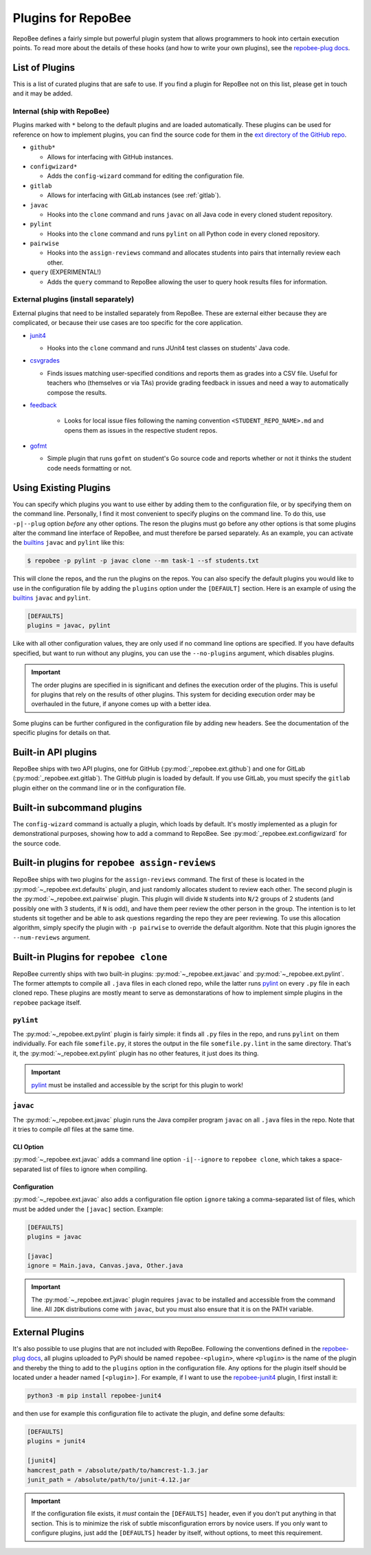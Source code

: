 .. _plugins:

Plugins for RepoBee
*******************
RepoBee defines a fairly simple but powerful plugin system that allows
programmers to hook into certain execution points. To read more about the
details of these hooks (and how to write your own plugins), see the
`repobee-plug docs`_.

.. _list of plugins:

List of Plugins
===============
This is a list of curated plugins that are safe to use. If you find a plugin
for RepoBee not on this list, please get in touch and it may be added.

Internal (ship with RepoBee)
----------------------------
Plugins marked with ``*`` belong to the default plugins and are loaded
automatically. These plugins can be used for reference on how to implement
plugins, you can find the source code for them in the
`ext directory of the GitHub repo <https://github.com/repobee/repobee/tree/master/src/_repobee/ext>`_.

* ``github*``

  - Allows for interfacing with GitHub instances.

* ``configwizard*``

  - Adds the ``config-wizard`` command for editing the configuration file.

* ``gitlab``

  - Allows for interfacing with GitLab instances (see :ref:`gitlab`).

* ``javac``

  - Hooks into the ``clone`` command and runs ``javac`` on all Java code in
    every cloned student repository.

* ``pylint``

  - Hooks into the ``clone`` command and runs ``pylint`` on all Python code in
    every cloned repository.

* ``pairwise``

  - Hooks into the ``assign-reviews`` command and allocates students into pairs
    that internally review each other.

* ``query`` (EXPERIMENTAL!)

  - Adds the ``query`` command to RepoBee allowing the user to query hook
    results files for information.

External plugins (install separately)
-------------------------------------
External plugins that need to be installed separately from RepoBee. These are
external either because they are complicated, or because their use cases are too
specific for the core application.

* `junit4 <https://github.com/repobee/repobee-junit4>`_

  - Hooks into the ``clone`` command and runs JUnit4 test classes on students'
    Java code.

* `csvgrades <https://github.com/slarse/repobee-csvgrades>`_

  - Finds issues matching user-specified conditions and reports them as grades
    into a CSV file. Useful for teachers who (themselves or via TAs) provide
    grading feedback in issues and need a way to automatically compose the
    results.

* `feedback <https://github.com/repobee/repobee-feedback>`_

   - Looks for local issue files following the naming convention
     ``<STUDENT_REPO_NAME>.md`` and opens them as issues in the respective
     student repos.

* `gofmt <https://github.com/slarse/repobee-gofmt>`_

  - Simple plugin that runs ``gofmt`` on student's Go source code and reports
    whether or not it thinks the student code needs formatting or not.

.. _configure_plugs:

Using Existing Plugins
======================
You can specify which plugins you want to use either by adding them to the
configuration file, or by specifying them on the command line. Personally,
I find it most convenient to specify plugins on the command line. To do this,
use ``-p|--plug`` option *before* any other options. The reson the plugins must
go before any other options is that some plugins alter the command line
interface of RepoBee, and must therefore be parsed separately. As an example,
you can activate the builtins_ ``javac`` and ``pylint`` like this:

.. code-block:: bash

    $ repobee -p pylint -p javac clone --mn task-1 --sf students.txt

This will clone the repos, and the run the plugins on the repos. You can also
specify the default plugins you would like to use in the configuration file by
adding the ``plugins`` option under the ``[DEFAULT]`` section. Here is an
example of using the builtins_ ``javac`` and ``pylint``.

.. code-block:: bash

    [DEFAULTS]
    plugins = javac, pylint

Like with all other configuration values, they are only used if no command line
options are specified. If you have defaults specified, but want to run without
any plugins, you can use the ``--no-plugins`` argument, which disables plugins.

.. important::

    The order plugins are specified in is significant and defines the execution
    order of the plugins. This is useful for plugins that rely on the results
    of other plugins. This system for deciding execution order may be
    overhauled in the future, if anyone comes up with a better idea.

Some plugins can be further configured in the configuration file by adding new
headers. See the documentation of the specific plugins for details on that.

.. _builtins:

Built-in API plugins
====================
RepoBee ships with two API plugins, one for GitHub
(:py:mod:`_repobee.ext.github`) and one for GitLab
(:py:mod:`_repobee.ext.gitlab`). The GitHub plugin is loaded by default. If you
use GitLab, you must specify the ``gitlab`` plugin either on the command line
or in the configuration file.

Built-in subcommand plugins
===========================
The ``config-wizard`` command is actually a plugin, which loads by default.
It's mostly implemented as a plugin for demonstrational purposes, showing how
to add a command to RepoBee. See :py:mod:`_repobee.ext.configwizard` for the
source code.

Built-in plugins for ``repobee assign-reviews``
=====================================================
RepoBee ships with two plugins for the ``assign-reviews`` command.  The
first of these is located in the :py:mod:`~_repobee.ext.defaults` plugin, and
just randomly allocates student to review each other. The second plugin is the
:py:mod:`~_repobee.ext.pairwise` plugin. This plugin will divide ``N`` students
into ``N/2`` groups of 2 students (and possibly one with 3 students, if ``N``
is odd), and have them peer review the other person in the group. The intention
is to let students sit together and be able to ask questions regarding the repo
they are peer reviewing. To use this allocation algorithm, simply specify the
plugin with ``-p pairwise`` to override the default algorithm. Note that this
plugin ignores the ``--num-reviews`` argument.


Built-in Plugins for ``repobee clone``
=======================================
RepoBee currently ships with two built-in plugins:
:py:mod:`~_repobee.ext.javac` and :py:mod:`~_repobee.ext.pylint`. The former
attempts to compile all ``.java`` files in each cloned repo, while the latter
runs pylint_ on every ``.py`` file in each cloned repo. These plugins are
mostly meant to serve as demonstarations of how to implement simple plugins in
the ``repobee`` package itself.

``pylint``
----------
The :py:mod:`~_repobee.ext.pylint` plugin is fairly simple: it finds all
``.py`` files in the repo, and runs ``pylint`` on them individually.
For each file ``somefile.py``, it stores the output in the file
``somefile.py.lint`` in the same directory. That's it, the
:py:mod:`~_repobee.ext.pylint` plugin has no other features, it just does its
thing.

.. important::

    pylint_ must be installed and accessible
    by the script for this plugin to work!

``javac``
---------
The :py:mod:`~_repobee.ext.javac` plugin runs the Java compiler program
``javac`` on all ``.java`` files in the repo. Note that it tries to compile
*all* files at the same time.

CLI Option
++++++++++
:py:mod:`~_repobee.ext.javac` adds a command line option ``-i|--ignore`` to
``repobee clone``, which takes a space-separated list of files to ignore when
compiling.

Configuration
+++++++++++++
:py:mod:`~_repobee.ext.javac` also adds a configuration file option
``ignore`` taking a comma-separated list of files, which must be added under
the ``[javac]`` section. Example:

.. code-block:: bash

    [DEFAULTS]
    plugins = javac

    [javac]
    ignore = Main.java, Canvas.java, Other.java

.. important::

    The :py:mod:`~_repobee.ext.javac` plugin requires ``javac`` to be installed
    and accessible from the command line. All ``JDK`` distributions come with
    ``javac``, but you must also ensure that it is on the PATH variable.

.. _external:

External Plugins
================
It's also possible to use plugins that are not included with RepoBee.
Following the conventions defined in the `repobee-plug docs`_, all plugins
uploaded to PyPi should be named ``repobee-<plugin>``, where ``<plugin>`` is
the name of the plugin and thereby the thing to add to the ``plugins`` option
in the configuration file. Any options for the plugin itself should be
located under a header named ``[<plugin>]``. For example, if I want to use
the `repobee-junit4`_ plugin, I first install it:

.. code-block:: bash

    python3 -m pip install repobee-junit4

and then use for example this configuration file to activate the plugin, and
define some defaults:

.. code-block:: bash

    [DEFAULTS]
    plugins = junit4

    [junit4]
    hamcrest_path = /absolute/path/to/hamcrest-1.3.jar
    junit_path = /absolute/path/to/junit-4.12.jar


.. important::

    If the configuration file exists, it *must* contain the ``[DEFAULTS]``
    header, even if you don't put anything in that section. This is to minimize
    the risk of subtle misconfiguration errors by novice users. If you only
    want to configure plugins, just add the ``[DEFAULTS]`` header by itself,
    without options, to meet this requirement.

.. _repobee-junit4: https://github.com/repobee/repobee-junit4
.. _repobee-plug: https://github.com/repobee/repobee-plug
.. _pylint: https://www.pylint.org/
.. _repobee-plug docs: https://repobee-plug.readthedocs.io/en/latest/
